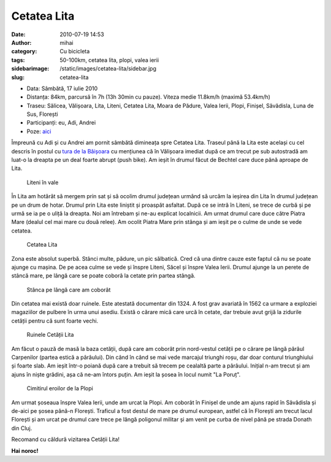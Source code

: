 Cetatea Lita
############
:date: 2010-07-19 14:53
:author: mihai
:category: Cu bicicleta
:tags: 50-100km, cetatea lita, plopi, valea ierii
:sidebarimage: /static/images/cetatea-lita/sidebar.jpg
:slug: cetatea-lita

* Data: Sâmbătă, 17 iulie 2010
* Distanța: 84km, parcursă în 7h (13h 30min cu pauze). Viteza medie 11.8km/h
  (maximă 53.4km/h)
* Traseu: Sălicea, Vălișoara, Lita, Liteni, Cetatea Lita, Moara de Pădure,
  Valea Ierii, Plopi, Finișel, Săvădisla, Luna de Sus, Florești
* Participanți: eu, Adi, Andrei
* Poze: `aici`_

Împreună cu Adi și cu Andrei am pornit sâmbătă dimineața spre Cetatea
Lita. Traseul până la Lita este același cu cel descris în postul cu
`tura de la Băișoara`_ cu mențiunea că în Vălișoara imediat după ce am
trecut pe sub autostradă am luat-o la dreapta pe un deal foarte abrupt
(push bike). Am ieșit în drumul făcut de Bechtel care duce până aproape
de Lita.

.. figure:: /static/images/cetatea-lita/img1.jpg
    :alt: liteni

    Liteni în vale

În Lita am hotărât să mergem prin sat și să ocolim drumul județean
urmând să urcăm la ieșirea din Lita în drumul județean pe un drum de
hotar. Drumul prin Lita este liniștit și proaspăt asfaltat. După ce se
intră în Liteni, se trece de curbă și pe urmă se ia pe o uliță la
dreapta. Noi am întrebam și ne-au explicat localnicii. Am urmat drumul
care duce către Piatra Mare (dealul cel mai mare cu două relee). Am
ocolit Piatra Mare prin stânga și am ieșit pe o culme de unde se vede
cetatea.

.. figure:: /static/images/cetatea-lita/img2.jpg
    :alt: cetatea-lita

    Cetatea Lita

Zona este absolut superbă. Stânci multe, pădure, un pic sălbatică. Cred
că una dintre cauze este faptul că nu se poate ajunge cu mașina. De pe
acea culme se vede și înspre Liteni, Săcel și înspre Valea Ierii. Drumul
ajunge la un perete de stâncă mare, pe lângă care se poate coborâ la
cetate prin partea stângă.

.. figure:: /static/images/cetatea-lita/img3.jpg
    :alt: stanca

    Stânca pe lângă care am coborât

Din cetatea mai există doar ruinele. Este atestată documentar din 1324.
A fost grav avariată în 1562 ca urmare a exploziei magaziilor de pulbere
în urma unui asediu. Există o cărare mică care urcă în cetate, dar
trebuie avut grijă la zidurile cetății pentru că sunt foarte vechi.

.. figure:: /static/images/cetatea-lita/img4.jpg
    :alt: ruine

    Ruinele Cetății Lita

Am făcut o pauză de masă la baza cetății, după care am coborât prin
nord-vestul cetății pe o cărare pe lângă pârâul Carpenilor (partea
estică a pârâului). Din când în când se mai vede marcajul triunghi roșu,
dar doar conturul triunghiului și foarte slab. Am ieșit într-o poiană
după care a trebuit să trecem pe cealaltă parte a pârâului. Inițial n-am
trecut și am ajuns în niște grădini, așa că ne-am întors puțin. Am ieșit
la șosea în locul numit "La Poruț".

.. figure:: /static/images/cetatea-lita/img5.jpg
    :alt: cimitir

    Cimitirul eroilor de la Plopi

Am urmat șoseaua înspre Valea Ierii, unde am urcat la Plopi. Am coborât
în Finișel de unde am ajuns rapid în Săvădisla și de-aici pe șosea
până-n Florești. Traficul a fost destul de mare pe drumul european,
astfel că în Florești am trecut lacul Florești și am urcat pe drumul
care trece pe lângă poligonul militar și am venit pe curba de nivel până
pe strada Donath din Cluj.

Recomand cu căldură vizitarea Cetății Lita!

**Hai noroc!**

.. _tura de la Băișoara: http://blog.mvmocanu.com/statiunea-baisoara-muntele-sacelului/
.. _aici: http://pics.mvmocanu.com/Ture-cu-bicicleta/Cetatea-Lita-17-iulie-2010/21541266_qFvbz4#!i=1717417213&k=KZhj5p2

